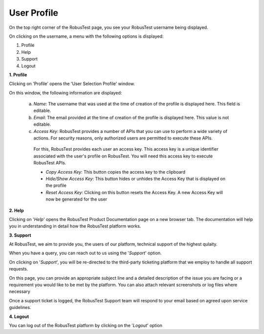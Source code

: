 .. _user-profile:

User Profile
============

On the top right corner of the RobusTest page, you see your RobusTest username being displayed.

On clicking on the username, a menu with the following options is displayed:

1. Profile
2. Help
3. Support
4. Logout


**1. Profile**

Clicking on 'Profile' opens the 'User Selection Profile' window.

On this window, the following information are displayed:

   a. *Name*: The username that was used at the time of creation of the profile is displayed here. This field is editable.

   b. *Email*: The email provided at the time of creation of the profile is displayed here. This value is not editable.

   c. *Access Key*: RobusTest provides a number of APIs that you can use to perform a wide variety of actions. For security reasons, only authorized users are permitted to execute these APIs. 

    For this, RobusTest provides each user an access key.  This access key is a unique identifier associated with the user's profile on RobusTest. You will need this access key to execute RobusTest APIs.

    * *Copy Access Key*: This button copies the access key to the clipboard
    * *Hide/Show Access Key*: This button hides or unhides the Access Key that is displayed on the profile
    * *Reset Access Key*: Clicking on this button resets the Access Key. A new Access Key will now be generated for the user

**2. Help**

Clicking on '*Help*' opens the RobusTest Product Documentation page on a new browser tab. The documentation will help you in understanding in detail how the RobusTest platform works.

**3. Support**

At RobusTest, we aim to provide you, the users of our platform, technical support of the highest qulaity. 

When you have a query, you can reach out to us using the '*Support*' option.

On clicking on '*Support*', you will be re-directed to the third-party ticketing platform that we employ to handle all support requests.

.. image:: _static/robustestsupport.png

On this page, you can provide an appropriate subject line and a detailed description of the issue you are facing or a requirement you would like to be met by the platform. You can also attach relevant screenshots or log files where necessary

Once a support ticket is logged, the RobusTest Support team will respond to your email based on agreed upon service guidelines.

**4. Logout**

You can log out of the RobusTest platform by clicking on the '*Logout*' option
